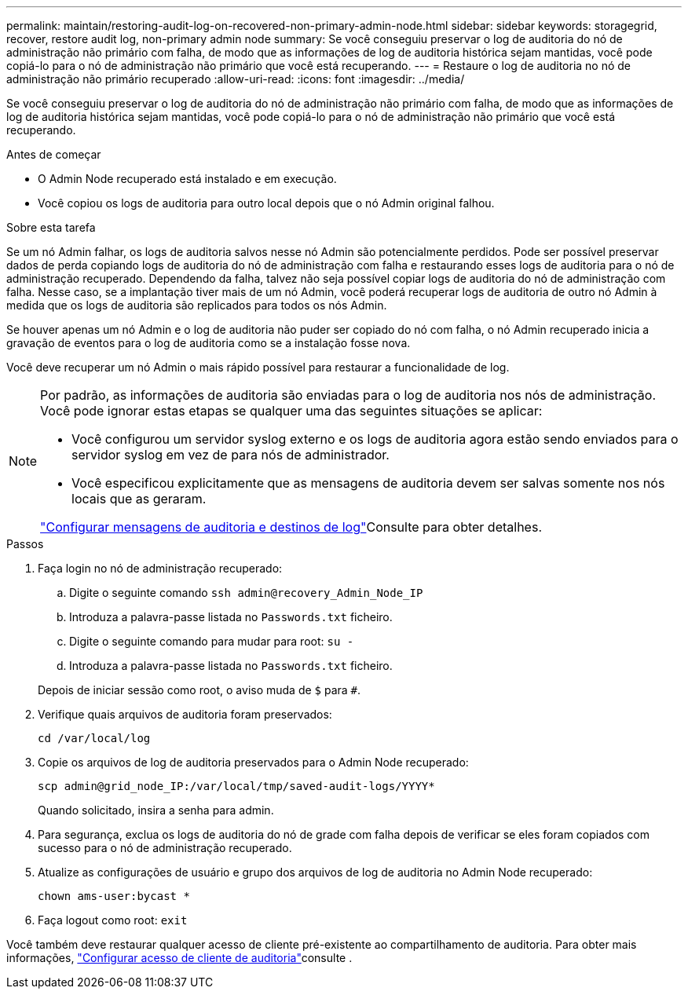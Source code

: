 ---
permalink: maintain/restoring-audit-log-on-recovered-non-primary-admin-node.html 
sidebar: sidebar 
keywords: storagegrid, recover, restore audit log, non-primary admin node 
summary: Se você conseguiu preservar o log de auditoria do nó de administração não primário com falha, de modo que as informações de log de auditoria histórica sejam mantidas, você pode copiá-lo para o nó de administração não primário que você está recuperando. 
---
= Restaure o log de auditoria no nó de administração não primário recuperado
:allow-uri-read: 
:icons: font
:imagesdir: ../media/


[role="lead"]
Se você conseguiu preservar o log de auditoria do nó de administração não primário com falha, de modo que as informações de log de auditoria histórica sejam mantidas, você pode copiá-lo para o nó de administração não primário que você está recuperando.

.Antes de começar
* O Admin Node recuperado está instalado e em execução.
* Você copiou os logs de auditoria para outro local depois que o nó Admin original falhou.


.Sobre esta tarefa
Se um nó Admin falhar, os logs de auditoria salvos nesse nó Admin são potencialmente perdidos. Pode ser possível preservar dados de perda copiando logs de auditoria do nó de administração com falha e restaurando esses logs de auditoria para o nó de administração recuperado. Dependendo da falha, talvez não seja possível copiar logs de auditoria do nó de administração com falha. Nesse caso, se a implantação tiver mais de um nó Admin, você poderá recuperar logs de auditoria de outro nó Admin à medida que os logs de auditoria são replicados para todos os nós Admin.

Se houver apenas um nó Admin e o log de auditoria não puder ser copiado do nó com falha, o nó Admin recuperado inicia a gravação de eventos para o log de auditoria como se a instalação fosse nova.

Você deve recuperar um nó Admin o mais rápido possível para restaurar a funcionalidade de log.

[NOTE]
====
Por padrão, as informações de auditoria são enviadas para o log de auditoria nos nós de administração. Você pode ignorar estas etapas se qualquer uma das seguintes situações se aplicar:

* Você configurou um servidor syslog externo e os logs de auditoria agora estão sendo enviados para o servidor syslog em vez de para nós de administrador.
* Você especificou explicitamente que as mensagens de auditoria devem ser salvas somente nos nós locais que as geraram.


link:../monitor/configure-audit-messages.html["Configurar mensagens de auditoria e destinos de log"]Consulte para obter detalhes.

====
.Passos
. Faça login no nó de administração recuperado:
+
.. Digite o seguinte comando
`ssh admin@recovery_Admin_Node_IP`
.. Introduza a palavra-passe listada no `Passwords.txt` ficheiro.
.. Digite o seguinte comando para mudar para root: `su -`
.. Introduza a palavra-passe listada no `Passwords.txt` ficheiro.


+
Depois de iniciar sessão como root, o aviso muda de `$` para `#`.

. Verifique quais arquivos de auditoria foram preservados:
+
`cd /var/local/log`

. Copie os arquivos de log de auditoria preservados para o Admin Node recuperado:
+
`scp admin@grid_node_IP:/var/local/tmp/saved-audit-logs/YYYY*`

+
Quando solicitado, insira a senha para admin.

. Para segurança, exclua os logs de auditoria do nó de grade com falha depois de verificar se eles foram copiados com sucesso para o nó de administração recuperado.
. Atualize as configurações de usuário e grupo dos arquivos de log de auditoria no Admin Node recuperado:
+
`chown ams-user:bycast *`

. Faça logout como root: `exit`


Você também deve restaurar qualquer acesso de cliente pré-existente ao compartilhamento de auditoria. Para obter mais informações, link:../admin/configuring-audit-client-access.html["Configurar acesso de cliente de auditoria"]consulte .
